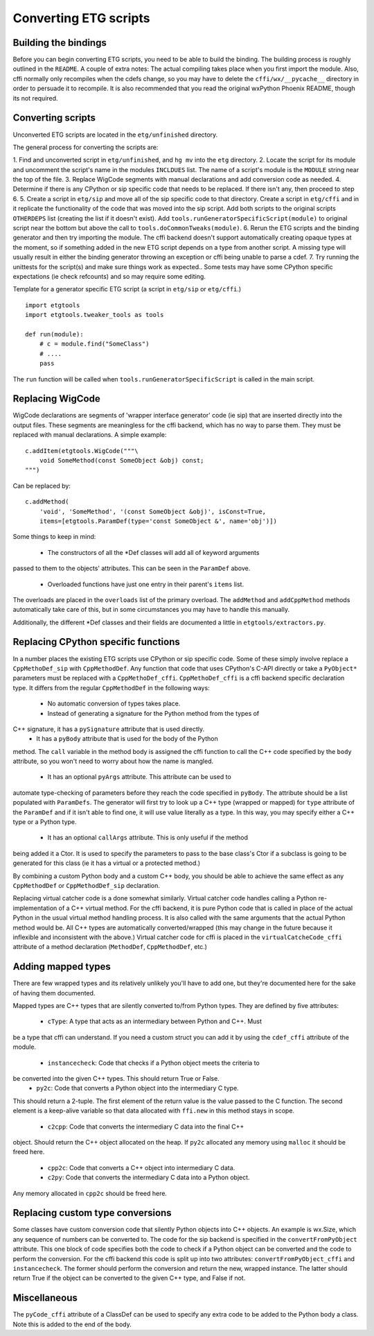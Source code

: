 =======================
Converting ETG scripts
=======================


Building the bindings
---------------------

Before you can begin converting ETG scripts, you need to be able to build the
binding. The building process is roughly outlined in the ``README``. A couple
of extra notes: The actual compiling takes place when you first import the
module. Also, cffi normally only recompiles when the cdefs change, so you may
have to delete the ``cffi/wx/__pycache__`` directory in order to persuade it to
recompile. It is also recommended that you read the original wxPython Phoenix
README, though its not required.



Converting scripts
-----------------------


Unconverted ETG scripts are located in the ``etg/unfinished`` directory. 

The general process for converting the scripts are:

1. Find and unconverted script in ``etg/unfinished``, and ``hg mv`` into the
``etg`` directory.
2. Locate the script for its module and uncomment the script's name in the
modules ``INCLDUES`` list. The name of a script's module is the ``MODULE``
string near the top of the file.
3. Replace WigCode segments with manual declarations and add conversion code as
needed.
4. Determine if there is any CPython or sip specific code that needs to be
replaced. If there isn't any, then proceed to step 6.
5. Create a script in ``etg/sip`` and move all of the sip specific code to that
directory.  Create a script in ``etg/cffi`` and in it replicate the
functionality of the code that was moved into the sip script. Add both scripts
to the original scripts ``OTHERDEPS`` list (creating the list if it doesn't
exist). Add ``tools.runGeneratorSpecificScript(module)`` to original script
near the bottom but above the call to ``tools.doCommonTweaks(module)``.
6. Rerun the ETG scripts and the binding generator and then try importing the
module. The cffi backend doesn't support automatically creating opaque types at
the moment, so if something added in the new ETG script depends on a type from
another script.  A missing type will usually result in either the binding
generator throwing an exception or cffi being unable to parse a cdef.
7. Try running the unittests for the script(s) and make sure things work as
expected.. Some tests may have some CPython specific expectations (ie check
refcounts) and so may require some editing.


Template for a generator specific ETG script (a script in ``etg/sip`` or
``etg/cffi``.)

::

    import etgtools
    import etgtools.tweaker_tools as tools

    def run(module):
        # c = module.find("SomeClass")
        # ....
        pass

The ``run`` function will be called when ``tools.runGeneratorSpecificScript``
is called in the main script.
        

Replacing WigCode
-----------------

WigCode declarations are segments of 'wrapper interface generator' code (ie
sip) that are inserted directly into the output files. These segments are
meaningless for the cffi backend, which has no way to parse them. They must be
replaced with manual declarations. A simple example:

::

    c.addItem(etgtools.WigCode("""\
        void SomeMethod(const SomeObject &obj) const;
    """)

Can be replaced by:

::

    c.addMethod(
        'void', 'SomeMethod', '(const SomeObject &obj)', isConst=True,
        items=[etgtools.ParamDef(type='const SomeObject &', name='obj')])

Some things to keep in mind:

 * The constructors of all the \*Def classes will add all of keyword arguments
passed to them to the objects' attributes. This can be seen in the ``ParamDef``
above.
 * Overloaded functions have just one entry in their parent's ``items`` list.
The overloads are placed in the ``overloads`` list of the primary overload. The
``addMethod`` and ``addCppMethod`` methods automatically take care of this, but
in some circumstances you may have to handle this manually.

Additionally, the different \*Def classes and their fields are documented a
little in ``etgtools/extractors.py``.

Replacing CPython specific functions
------------------------------------

In a number places the existing ETG scripts use CPython or sip specific code.
Some of these simply involve replace a ``CppMethoDef_sip`` with
``CppMethodDef``. Any function that code that uses CPython's C-API directly or
take a ``PyObject*`` parameters must be replaced with a ``CppMethoDef_cffi``.
``CppMethoDef_cffi`` is a cffi backend specific declaration type. It differs
from the regular ``CppMethodDef`` in the following ways:

 * No automatic conversion of types takes place.
 * Instead of generating a signature for the Python method from the types of
C++ signature, it has a ``pySignature`` attribute that is used directly.
 * It has a ``pyBody`` attribute that is used for the body of the Python
method. The ``call`` variable in the method body is assigned the cffi function
to call the C++ code specified by the ``body`` attribute, so you won't need to
worry about how the name is mangled.
 * It has an optional ``pyArgs`` attribute. This attribute can be used to
automate type-checking of parameters before they reach the code specified in
``pyBody``. The attribute should be a list populated with ``ParamDefs``. The
generator will first try to look up a C++ type (wrapped or mapped) for ``type``
attribute of the ``ParamDef`` and if it isn't able to find one, it will use
value literally as a type. In this way, you may specify either a C++ type or a
Python type.
 * It has an optional ``callArgs`` attribute. This is only useful if the method
being added it a Ctor. It is used to specify the parameters to pass to the base
class's Ctor if a subclass is going to be generated for this class (ie it has a
virtual or a protected method.)

By combining a custom Python body and a custom C++ body, you should be able to
achieve the same effect as any ``CppMethodDef`` or ``CppMethodDef_sip``
declaration.

Replacing virtual catcher code is a done somewhat similarly. Virtual catcher
code handles calling a Python re-implementation of a C++ virtual method. For
the cffi backend, it is pure Python code that is called in place of the actual
Python  in the usual virtual method handling process. It is also called with
the same arguments that the actual Python method would be. All C++ types are
automatically converted/wrapped (this may change in the future because it
inflexible and inconsistent with the above.) Virtual catcher code for cffi is
placed in the ``virtualCatcheCode_cffi`` attribute of a method declaration
(``MethodDef``, ``CppMethodDef``, etc.)


Adding mapped types
-------------------

There are few wrapped types and its relatively unlikely you'll have to add one,
but they're documented here for the sake of having them documented.

Mapped types are C++ types that are silently converted to/from Python types.
They are defined by five attributes:

 * ``cType``: A type that acts as an intermediary between Python and C++. Must
be a type that cffi can understand. If you need a custom struct you can add it
by using the ``cdef_cffi`` attribute of the module.
 * ``instancecheck``: Code that checks if a Python object meets the criteria to
be converted into the given C++ types. This should return True or False.
 * ``py2c``: Code that converts a Python object into the intermediary C type.
This should return a 2-tuple. The first element of the return value is the
value passed to the C function. The second element is a keep-alive variable so
that data allocated with ``ffi.new`` in this method stays in scope.
 * ``c2cpp``: Code that converts the intermediary C data into the final C++
object. Should return the C++ object allocated on the heap. If ``py2c``
allocated any memory using ``malloc`` it should be freed here.
 * ``cpp2c``: Code that converts a C++ object into intermediary C data.
 * ``c2py``: Code that converts the intermediary C data into a Python object.
Any memory allocated in ``cpp2c`` should be freed here.


Replacing custom type conversions
---------------------------------

Some classes have custom conversion code that silently Python objects into C++
objects. An example is wx.Size, which any sequence of numbers can be converted
to. The code for the sip backend is specified in the ``convertFromPyObject``
attribute. This one block of code specifies both the code to check if a Python
object can be converted and the code to perform the conversion. For the cffi
backend this code is split up into two attributes: ``convertFromPyObject_cffi``
and ``instancecheck``. The former should perform the conversion and return the
new, wrapped instance. The latter should return True if the object can be
converted to the given C++ type, and False if not.


Miscellaneous
-------------

The ``pyCode_cffi`` attribute of a ClassDef can be used to specify any extra
code to be added to the Python body a class. Note this is added to the end of
the body.
